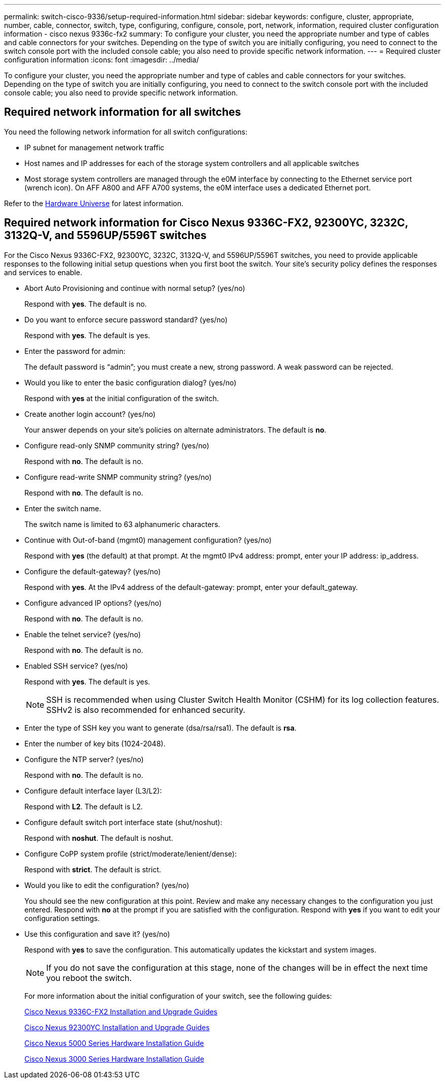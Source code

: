 ---
permalink: switch-cisco-9336/setup-required-information.html
sidebar: sidebar
keywords: configure, cluster, appropriate, number, cable, connector, switch, type, configuring, configure, console, port, network, information, required cluster configuration information - cisco nexus 9336c-fx2
summary: To configure your cluster, you need the appropriate number and type of cables and cable connectors for your switches. Depending on the type of switch you are initially configuring, you need to connect to the switch console port with the included console cable; you also need to provide specific network information.
---
= Required cluster configuration information
:icons: font
:imagesdir: ../media/

[.lead]
To configure your cluster, you need the appropriate number and type of cables and cable connectors for your switches. Depending on the type of switch you are initially configuring, you need to connect to the switch console port with the included console cable; you also need to provide specific network information.

== Required network information for all switches

You need the following network information for all switch configurations:

* IP subnet for management network traffic
* Host names and IP addresses for each of the storage system controllers and all applicable switches
* Most storage system controllers are managed through the e0M interface by connecting to the Ethernet service port (wrench icon). On AFF A800 and AFF A700 systems, the e0M interface uses a dedicated Ethernet port.

Refer to the https://hwu.netapp.com[Hardware Universe^] for latest information.

== Required network information for Cisco Nexus 9336C-FX2, 92300YC, 3232C, 3132Q-V, and 5596UP/5596T switches

For the Cisco Nexus 9336C-FX2, 92300YC, 3232C, 3132Q-V, and 5596UP/5596T switches, you need to provide applicable responses to the following initial setup questions when you first boot the switch. Your site's security policy defines the responses and services to enable.

* Abort Auto Provisioning and continue with normal setup? (yes/no)
+
Respond with *yes*. The default is no.

* Do you want to enforce secure password standard? (yes/no)
+
Respond with *yes*. The default is yes.

* Enter the password for admin:
+
The default password is "`admin`"; you must create a new, strong password. A weak password can be rejected.

* Would you like to enter the basic configuration dialog? (yes/no)
+
Respond with *yes* at the initial configuration of the switch.

* Create another login account? (yes/no)
+
Your answer depends on your site's policies on alternate administrators. The default is *no*.

* Configure read-only SNMP community string? (yes/no)
+
Respond with *no*. The default is no.

* Configure read-write SNMP community string? (yes/no)
+
Respond with *no*. The default is no.

* Enter the switch name.
+
The switch name is limited to 63 alphanumeric characters.

* Continue with Out-of-band (mgmt0) management configuration? (yes/no)
+
Respond with *yes* (the default) at that prompt. At the mgmt0 IPv4 address: prompt, enter your IP address: ip_address.

* Configure the default-gateway? (yes/no)
+
Respond with *yes*. At the IPv4 address of the default-gateway: prompt, enter your default_gateway.

* Configure advanced IP options? (yes/no)
+
Respond with *no*. The default is no.

* Enable the telnet service? (yes/no)
+
Respond with *no*. The default is no.

* Enabled SSH service? (yes/no)
+
Respond with *yes*. The default is yes.
+
NOTE: SSH is recommended when using Cluster Switch Health Monitor (CSHM) for its log collection features. SSHv2 is also recommended for enhanced security.

* Enter the type of SSH key you want to generate (dsa/rsa/rsa1). The default is *rsa*.
* Enter the number of key bits (1024-2048).
* Configure the NTP server? (yes/no)
+
Respond with *no*. The default is no.

* Configure default interface layer (L3/L2):
+
Respond with *L2*. The default is L2.

* Configure default switch port interface state (shut/noshut):
+
Respond with *noshut*. The default is noshut.

* Configure CoPP system profile (strict/moderate/lenient/dense):
+
Respond with *strict*. The default is strict.

* Would you like to edit the configuration? (yes/no)
+
You should see the new configuration at this point. Review and make any necessary changes to the configuration you just entered. Respond with *no* at the prompt if you are satisfied with the configuration. Respond with *yes* if you want to edit your configuration settings.

* Use this configuration and save it? (yes/no)
+
Respond with *yes* to save the configuration. This automatically updates the kickstart and system images.
+
NOTE: If you do not save the configuration at this stage, none of the changes will be in effect the next time you reboot the switch.
+
For more information about the initial configuration of your switch, see the following guides:
+
https://www.cisco.com/c/en/us/support/switches/nexus-9336c-fx2-switch/model.html#InstallandUpgradeGuides[Cisco Nexus 9336C-FX2 Installation and Upgrade Guides]
+
https://www.cisco.com/c/en/us/support/switches/nexus-92300yc-switch/model.html#InstallandUpgradeGuides[Cisco Nexus 92300YC Installation and Upgrade Guides]
+
https://www.cisco.com/c/en/us/support/switches/nexus-5000-series-switches/products-installation-guides-list.html[Cisco Nexus 5000 Series Hardware Installation Guide]
+
https://www.cisco.com/c/en/us/support/switches/nexus-3000-series-switches/products-installation-guides-list.html[Cisco Nexus 3000 Series Hardware Installation Guide]
